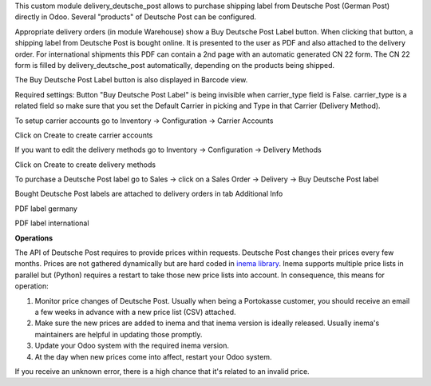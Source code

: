 This custom module delivery_deutsche_post allows to purchase shipping label from Deutsche Post (German Post) directly in Odoo. Several "products" of Deutsche Post can be configured.

Appropriate delivery orders (in module Warehouse) show a Buy Deutsche Post Label button. When clicking that button, a shipping label from Deutsche Post is bought online. It is presented to the user as PDF and also attached to the delivery order. For international shipments this PDF can contain a 2nd page with an automatic generated CN 22 form. The CN 22 form is filled by delivery_deutsche_post automatically, depending on the products being shipped.

The Buy Deutsche Post Label button is also displayed in Barcode view.

Required settings: Button "Buy Deutsche Post Label" is being invisible when carrier_type field is False. carrier_type is a related field so make sure that you set the Default Carrier in picking and Type in that Carrier (Delivery Method).

To setup carrier accounts go to Inventory -> Configuration -> Carrier Accounts

.. image:: images/1_carrier_accounts.png

Click on Create to create carrier accounts

.. image:: images/2_settings_carrier_accounts.png

If you want to edit the delivery methods go to Inventory -> Configuration -> Delivery Methods

.. image:: images/3_delivery_methods.png

Click on Create to create delivery methods

.. image:: images/4_settings_delivery_methods.png

To purchase a Deutsche Post label go to Sales -> click on a Sales Order -> Delivery -> Buy Deutsche Post label

.. image:: images/5_buy_label.png

Bought Deutsche Post labels are attached to delivery orders in tab Additional Info

.. image:: images/6_attachment.png

PDF label germany

.. image:: images/7_germany.png

PDF label international

.. image:: images/8_international.png

**Operations**

The API of Deutsche Post requires to provide prices within requests. Deutsche Post changes their prices every few months. Prices are not gathered dynamically but are hard coded in `inema library <https://pypi.org/project/inema/>`_. Inema supports multiple price lists in parallel but (Python) requires a restart to take those new price lists into account. In consequence, this means for operation:

1. Monitor price changes of Deutsche Post. Usually when being a Portokasse customer, you should receive an email a few weeks in advance with a new price list (CSV) attached.
2. Make sure the new prices are added to inema and that inema version is ideally released. Usually inema's maintainers are helpful in updating those promptly.
3. Update your Odoo system with the required inema version.
4. At the day when new prices come into affect, restart your Odoo system.

If you receive an unknown error, there is a high chance that it's related to an invalid price.
